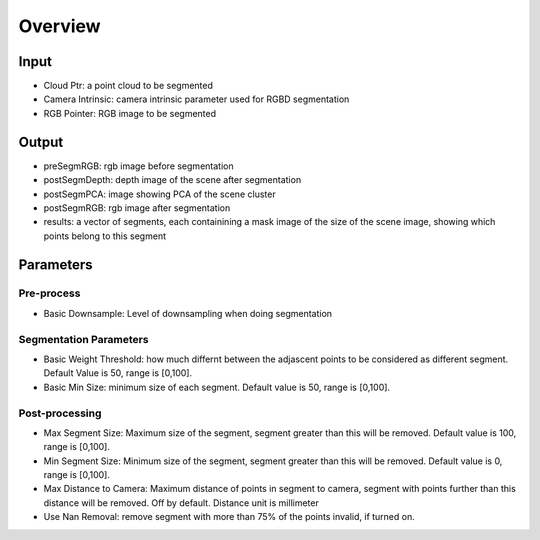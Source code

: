 Overview
==========================

Input
-------------------------------

* Cloud Ptr: a point cloud to be segmented
* Camera Intrinsic: camera intrinsic parameter used for RGBD segmentation
* RGB Pointer: RGB image to be segmented

Output
------------------------------

* preSegmRGB: rgb image before segmentation
* postSegmDepth: depth image of the scene after segmentation
* postSegmPCA: image showing PCA of the scene cluster 
* postSegmRGB: rgb image after segmentation
* results: a vector of segments, each containining a mask image of the size of the scene image, showing which points belong to this segment

Parameters
-----------------------

Pre-process
~~~~~~~~~~~~~~~~~~~~

* Basic Downsample: Level of downsampling when doing segmentation

Segmentation Parameters
~~~~~~~~~~~~~~~~~~~~~~~~~

* Basic Weight Threshold: how much differnt between the adjascent points to be considered as different segment. Default Value is 50, range is [0,100].
* Basic Min Size: minimum size of each segment. Default value is 50, range is [0,100].

Post-processing
~~~~~~~~~~~~~~~~~~~~~~~~

* Max Segment Size: Maximum size of the segment, segment greater than this will be removed. Default value is 100, range is [0,100].
* Min Segment Size: Minimum size of the segment, segment greater than this will be removed. Default value is 0, range is [0,100].
* Max Distance to Camera: Maximum distance of points in segment to camera, segment with points further than this distance will be removed. Off by default. Distance unit is millimeter
* Use Nan Removal: remove segment with more than 75% of the points invalid, if turned on.

